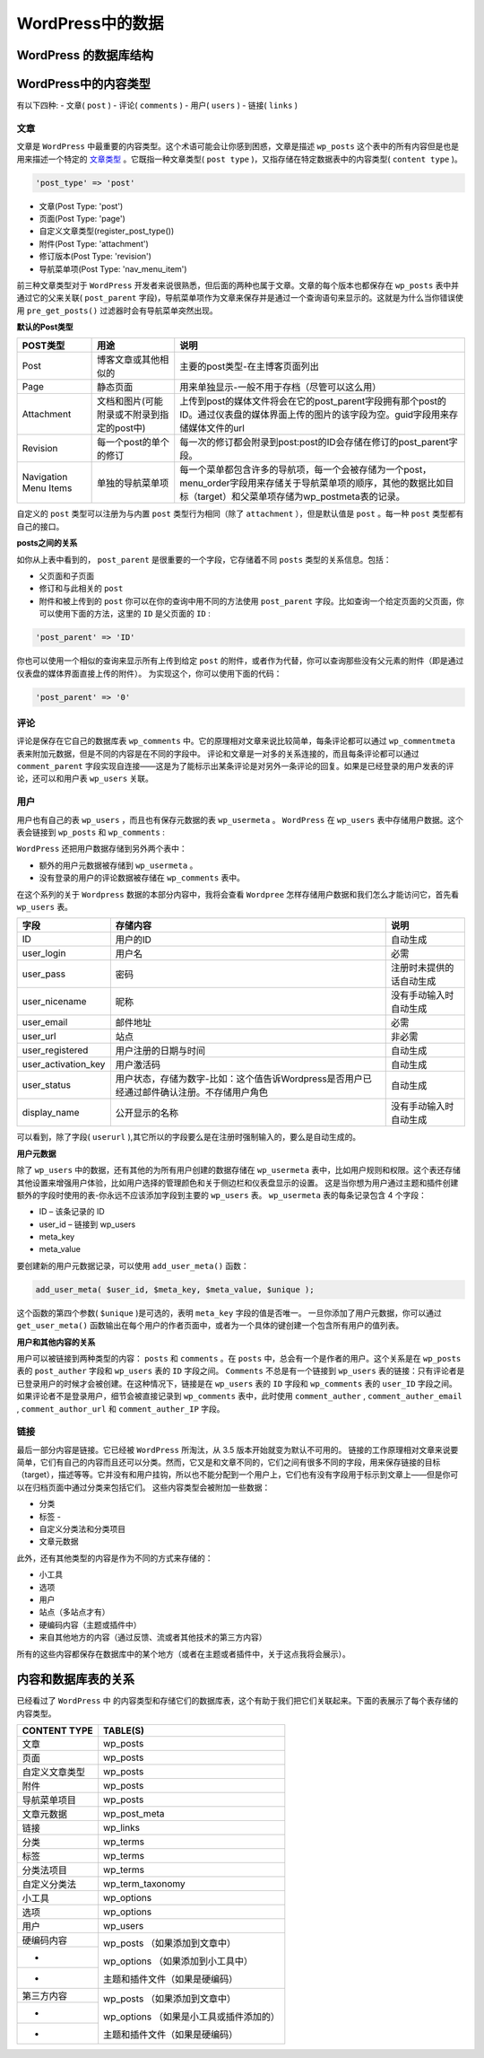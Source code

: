 *************
WordPress中的数据
*************

WordPress 的数据库结构
=====================

.. image:: ./images/working-with-data-in-wordpress-introduction-database-tables.jpg

WordPress中的内容类型
====================
有以下四种: - 文章( ``post`` ) - 评论( ``comments`` ) - 用户( ``users`` ) - 链接( ``links`` )

文章
----
文章是 ``WordPress`` 中最重要的内容类型。这个术语可能会让你感到困惑，文章是描述 ``wp_posts`` 这个表中的所有内容但是也是用来描述一个特定的 `文章类型 <https://codex.wordpress.org/Post_Types>`_ 。它既指一种文章类型( ``post type`` )，又指存储在特定数据表中的内容类型( ``content type`` )。

.. code-block:: php

    'post_type' => 'post'

- 文章(Post Type: 'post')
- 页面(Post Type: 'page')
- 自定义文章类型(register_post_type())
- 附件(Post Type: 'attachment')
- 修订版本(Post Type: 'revision')
- 导航菜单项(Post Type: 'nav_menu_item')

前三种文章类型对于 ``WordPress`` 开发者来说很熟悉，但后面的两种也属于文章。文章的每个版本也都保存在 ``wp_posts`` 表中并通过它的父来关联( ``post_parent`` 字段)，导航菜单项作为文章来保存并是通过一个查询语句来显示的。这就是为什么当你错误使用 ``pre_get_posts()`` 过滤器时会有导航菜单突然出现。

**默认的Post类型**

+-----------------------+--------------------------------------------+-----------------------------------------------------------------------------------------------------------------------------------------------------------------------+
| POST类型              | 用途                                       | 说明                                                                                                                                                                  |
+=======================+============================================+=======================================================================================================================================================================+
| Post                  | 博客文章或其他相似的                       | 主要的post类型-在主博客页面列出                                                                                                                                       |
+-----------------------+--------------------------------------------+-----------------------------------------------------------------------------------------------------------------------------------------------------------------------+
| Page                  | 静态页面                                   | 用来单独显示-一般不用于存档（尽管可以这么用）                                                                                                                         |
+-----------------------+--------------------------------------------+-----------------------------------------------------------------------------------------------------------------------------------------------------------------------+
| Attachment            | 文档和图片(可能附录或不附录到指定的post中) | 上传到post的媒体文件将会在它的post_parent字段拥有那个post的ID。通过仪表盘的媒体界面上传的图片的该字段为空。guid字段用来存储媒体文件的url                              |
+-----------------------+--------------------------------------------+-----------------------------------------------------------------------------------------------------------------------------------------------------------------------+
| Revision              | 每一个post的单个的修订                     | 每一次的修订都会附录到post:post的ID会存储在修订的post_parent字段。                                                                                                    |
+-----------------------+--------------------------------------------+-----------------------------------------------------------------------------------------------------------------------------------------------------------------------+
| Navigation Menu Items | 单独的导航菜单项                           | 每一个菜单都包含许多的导航项，每一个会被存储为一个post，menu_order字段用来存储关于导航菜单项的顺序，其他的数据比如目标（target）和父菜单项存储为wp_postmeta表的记录。 |
+-----------------------+--------------------------------------------+-----------------------------------------------------------------------------------------------------------------------------------------------------------------------+

自定义的 ``post`` 类型可以注册为与内置 ``post`` 类型行为相同（除了 ``attachment`` ），但是默认值是 ``post`` 。每一种 ``post`` 类型都有自己的接口。

**posts之间的关系**

如你从上表中看到的， ``post_parent`` 是很重要的一个字段，它存储着不同 ``posts`` 类型的关系信息。包括：

- 父页面和子页面
- 修订和与此相关的 ``post``
- 附件和被上传到的 ``post`` 你可以在你的查询中用不同的方法使用 ``post_parent`` 字段。比如查询一个给定页面的父页面，你可以使用下面的方法，这里的 ``ID`` 是父页面的 ``ID`` :

.. code-block:: php

    'post_parent' => 'ID'

你也可以使用一个相似的查询来显示所有上传到给定 ``post`` 的附件，或者作为代替，你可以查询那些没有父元素的附件（即是通过仪表盘的媒体界面直接上传的附件）。 为实现这个，你可以使用下面的代码：

.. code-block:: php

    'post_parent' => '0'

评论
----
评论是保存在它自己的数据库表 ``wp_comments`` 中。它的原理相对文章来说比较简单，每条评论都可以通过 ``wp_commentmeta`` 表来附加元数据，但是不同的内容是在不同的字段中。 评论和文章是一对多的关系连接的，而且每条评论都可以通过 ``comment_parent`` 字段实现自连接——这是为了能标示出某条评论是对另外一条评论的回复。如果是已经登录的用户发表的评论，还可以和用户表 ``wp_users`` 关联。

用户
----
用户也有自己的表 ``wp_users`` ，而且也有保存元数据的表 ``wp_usermeta`` 。 ``WordPress`` 在 ``wp_users`` 表中存储用户数据。这个表会链接到 ``wp_posts`` 和 ``wp_comments`` :

.. image:: ./images/working-with-data-in-wordpress-users-table-and-related-tables.png

``WordPress`` 还把用户数据存储到另外两个表中：

- 额外的用户元数据被存储到 ``wp_usermeta`` 。
- 没有登录的用户的评论数据被存储在 ``wp_comments`` 表中。

在这个系列的关于 ``Wordpress`` 数据的本部分内容中，我将会查看 ``Wordpree`` 怎样存储用户数据和我们怎么才能访问它，首先看 ``wp_users`` 表。

+---------------------+--------------------------------------------------------------------------------------------+--------------------------+
| 字段                | 存储内容                                                                                   | 说明                     |
+=====================+============================================================================================+==========================+
| ID                  | 用户的ID                                                                                   | 自动生成                 |
+---------------------+--------------------------------------------------------------------------------------------+--------------------------+
| user_login          | 用户名                                                                                     | 必需                     |
+---------------------+--------------------------------------------------------------------------------------------+--------------------------+
| user_pass           | 密码                                                                                       | 注册时未提供的话自动生成 |
+---------------------+--------------------------------------------------------------------------------------------+--------------------------+
| user_nicename       | 昵称                                                                                       | 没有手动输入时自动生成   |
+---------------------+--------------------------------------------------------------------------------------------+--------------------------+
| user_email          | 邮件地址                                                                                   | 必需                     |
+---------------------+--------------------------------------------------------------------------------------------+--------------------------+
| user_url            | 站点                                                                                       | 非必需                   |
+---------------------+--------------------------------------------------------------------------------------------+--------------------------+
| user_registered     | 用户注册的日期与时间                                                                       | 自动生成                 |
+---------------------+--------------------------------------------------------------------------------------------+--------------------------+
| user_activation_key | 用户激活码                                                                                 | 自动生成                 |
+---------------------+--------------------------------------------------------------------------------------------+--------------------------+
| user_status         | 用户状态，存储为数字-比如：这个值告诉Wordpress是否用户已经通过邮件确认注册。不存储用户角色 | 自动生成                 |
+---------------------+--------------------------------------------------------------------------------------------+--------------------------+
| display_name        | 公开显示的名称                                                                             | 没有手动输入时自动生成   |
+---------------------+--------------------------------------------------------------------------------------------+--------------------------+

可以看到，除了字段( ``userurl`` ),其它所以的字段要么是在注册时强制输入的，要么是自动生成的。

**用户元数据**

除了 ``wp_users`` 中的数据，还有其他的为所有用户创建的数据存储在 ``wp_usermeta`` 表中，比如用户规则和权限。这个表还存储其他设置来增强用户体验，比如用户选择的管理颜色和关于侧边栏和仪表盘显示的设置。 这是当你想为用户通过主题和插件创建额外的字段时使用的表-你永远不应该添加字段到主要的 ``wp_users`` 表。 ``wp_usermeta`` 表的每条记录包含 4 个字段：

- ID – 该条记录的 ID
- user_id – 链接到 wp_users
- meta_key
- meta_value

要创建新的用户元数据记录，可以使用 ``add_user_meta()`` 函数：

.. code-block:: php

    add_user_meta( $user_id, $meta_key, $meta_value, $unique );

这个函数的第四个参数( ``$unique`` )是可选的，表明 ``meta_key`` 字段的值是否唯一。 一旦你添加了用户元数据，你可以通过 ``get_user_meta()`` 函数输出在每个用户的作者页面中，或者为一个具体的键创建一个包含所有用户的值列表。

**用户和其他内容的关系**

用户可以被链接到两种类型的内容： ``posts`` 和 ``comments`` 。在 ``posts`` 中，总会有一个是作者的用户。这个关系是在 ``wp_posts`` 表的 ``post_auther`` 字段和 ``wp_users`` 表的 ``ID`` 字段之间。 ``Comments`` 不总是有一个链接到 ``wp_users`` 表的链接：只有评论者是已登录用户的时候才会被创建。在这种情况下，链接是在 ``wp_users`` 表的 ``ID`` 字段和 ``wp_comments`` 表的 ``user_ID`` 字段之间。 如果评论者不是登录用户，细节会被直接记录到 ``wp_comments`` 表中，此时使用 ``comment_auther`` , ``comment_auther_email`` , ``comment_author_url`` 和 ``comment_auther_IP`` 字段。

链接
----
最后一部分内容是链接。它已经被 ``WordPress`` 所淘汰，从 3.5 版本开始就变为默认不可用的。 链接的工作原理相对文章来说要简单，它们有自己的内容而且还可以分类。然而，它又是和文章不同的，它们之间有很多不同的字段，用来保存链接的目标（target），描述等等。它并没有和用户挂钩，所以也不能分配到一个用户上，它们也有没有字段用于标示到文章上——但是你可以在归档页面中通过分类来包括它们。 这些内容类型会被附加一些数据：

- 分类
- 标签 -
- 自定义分类法和分类项目
- 文章元数据

此外，还有其他类型的内容是作为不同的方式来存储的：

- 小工具
- 选项
- 用户
- 站点（多站点才有）
- 硬编码内容（主题或插件中）
- 来自其他地方的内容（通过反馈、流或者其他技术的第三方内容）

所有的这些内容都保存在数据库中的某个地方（或者在主题或者插件中，关于这点我将会展示）。

内容和数据库表的关系
===================
已经看过了 ``WordPress`` 中 的内容类型和存储它们的数据库表，这个有助于我们把它们关联起来。下面的表展示了每个表存储的内容类型。

+----------------+-----------------------------------------+
| CONTENT TYPE   | TABLE(S)                                |
+================+=========================================+
| 文章           | wp_posts                                |
+----------------+-----------------------------------------+
| 页面           | wp_posts                                |
+----------------+-----------------------------------------+
| 自定义文章类型 | wp_posts                                |
+----------------+-----------------------------------------+
| 附件           | wp_posts                                |
+----------------+-----------------------------------------+
| 导航菜单项目   | wp_posts                                |
+----------------+-----------------------------------------+
| 文章元数据     | wp_post_meta                            |
+----------------+-----------------------------------------+
| 链接           | wp_links                                |
+----------------+-----------------------------------------+
| 分类           | wp_terms                                |
+----------------+-----------------------------------------+
| 标签           | wp_terms                                |
+----------------+-----------------------------------------+
| 分类法项目     | wp_terms                                |
+----------------+-----------------------------------------+
| 自定义分类法   | wp_term_taxonomy                        |
+----------------+-----------------------------------------+
| 小工具         | wp_options                              |
+----------------+-----------------------------------------+
| 选项           | wp_options                              |
+----------------+-----------------------------------------+
| 用户           | wp_users                                |
+----------------+-----------------------------------------+
| 硬编码内容     | wp_posts （如果添加到文章中）           |
+----------------+                                         |
| -              | wp_options （如果添加到小工具中）       |
+----------------+                                         |
| -              | 主题和插件文件（如果是硬编码）          |
+----------------+-----------------------------------------+
| 第三方内容     | wp_posts （如果添加到文章中）           |
+----------------+                                         |
| -              | wp_options （如果是小工具或插件添加的） |
+----------------+                                         |
| -              | 主题和插件文件（如果是硬编码）          |
+----------------+-----------------------------------------+
